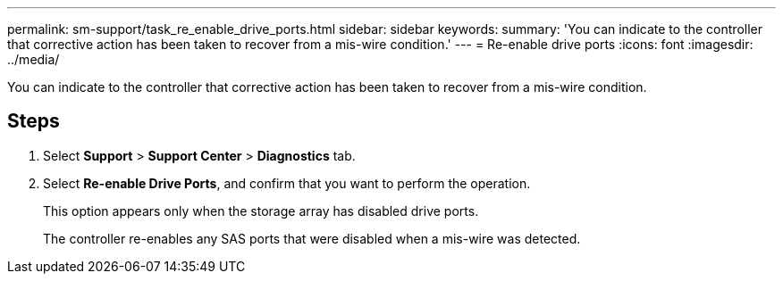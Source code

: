 ---
permalink: sm-support/task_re_enable_drive_ports.html
sidebar: sidebar
keywords: 
summary: 'You can indicate to the controller that corrective action has been taken to recover from a mis-wire condition.'
---
= Re-enable drive ports
:icons: font
:imagesdir: ../media/

[.lead]
You can indicate to the controller that corrective action has been taken to recover from a mis-wire condition.

== Steps

. Select *Support* > *Support Center* > *Diagnostics* tab.
. Select *Re-enable Drive Ports*, and confirm that you want to perform the operation.
+
This option appears only when the storage array has disabled drive ports.
+
The controller re-enables any SAS ports that were disabled when a mis-wire was detected.
